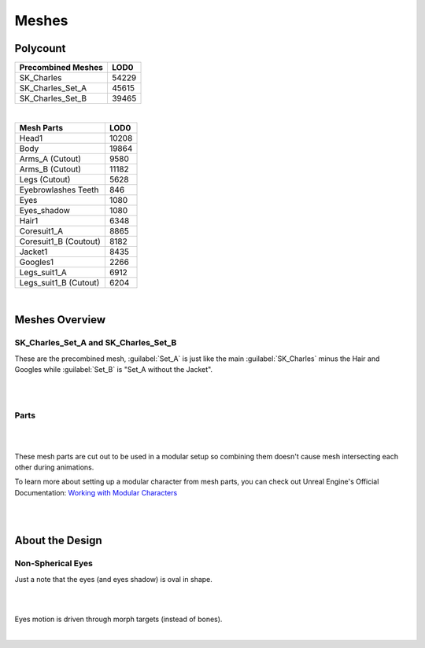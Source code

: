 
###############################
Meshes
###############################

.. role:: folder

.. _lods:

Polycount
=========

+----------------------+------+
|Precombined Meshes    |  LOD0|
+======================+======+
|SK_Charles            | 54229|
+----------------------+------+
|SK_Charles_Set_A      | 45615|
+----------------------+------+
|SK_Charles_Set_B      | 39465|
+----------------------+------+

|

+----------------------+------+
|Mesh Parts            |  LOD0|
+======================+======+
|Head1                 | 10208|
+----------------------+------+
|Body                  | 19864|
+----------------------+------+
|Arms_A (Cutout)       |  9580|
+----------------------+------+
|Arms_B (Cutout)       | 11182|
+----------------------+------+
|Legs (Cutout)         |  5628|
+----------------------+------+
|Eyebrowlashes Teeth   |   846|
+----------------------+------+
|Eyes                  |  1080|
+----------------------+------+
|Eyes_shadow           |  1080|
+----------------------+------+
|Hair1                 |  6348|
+----------------------+------+
|Coresuit1_A           |  8865|
+----------------------+------+
|Coresuit1_B (Coutout) |  8182|
+----------------------+------+
|Jacket1               |  8435|
+----------------------+------+
|Googles1              |  2266|
+----------------------+------+
|Legs_suit1_A          |  6912|
+----------------------+------+
|Legs_suit1_B (Cutout) |  6204|
+----------------------+------+

|

.. _meshes_overview:

Meshes Overview
===============

SK_Charles_Set_A and SK_Charles_Set_B
--------------------------------------

.. image:: /images/meshes/thumbnail-sets.jpg
	:align: center

These are the precombined mesh, :guilabel:`Set_A` is just like the main :guilabel:`SK_Charles` minus the Hair and Googles while :guilabel:`Set_B` is "Set_A without the Jacket".

|
|

Parts
-----

.. image:: /images/meshes/cutout-mesh-parts-thumbnails.jpg
	:align: center

|

.. image:: /images/meshes/cutout-mesh-parts.jpg
	:align: center

|

These mesh parts are cut out to be used in a modular setup so combining them doesn't cause mesh intersecting each other during animations.

To learn more about setting up a modular character from mesh parts, you can check out Unreal Engine's Official Documentation: `Working with Modular Characters <https://docs.unrealengine.com/4.27/en-US/AnimatingObjects/SkeletalMeshAnimation/WorkingwithModularCharacters/>`_

|
|

About the Design
================

Non-Spherical Eyes
------------------

Just a note that the eyes (and eyes shadow) is oval in shape.

.. image:: /images/non-spherical-eyes-01.jpg
	:align: center

|

.. image:: /images/non-spherical-eyes-02.jpg
	:align: center

|

Eyes motion is driven through morph targets (instead of bones).

.. image:: /images/blendshapes-driven-eye-motion.jpg
	:align: center

|
